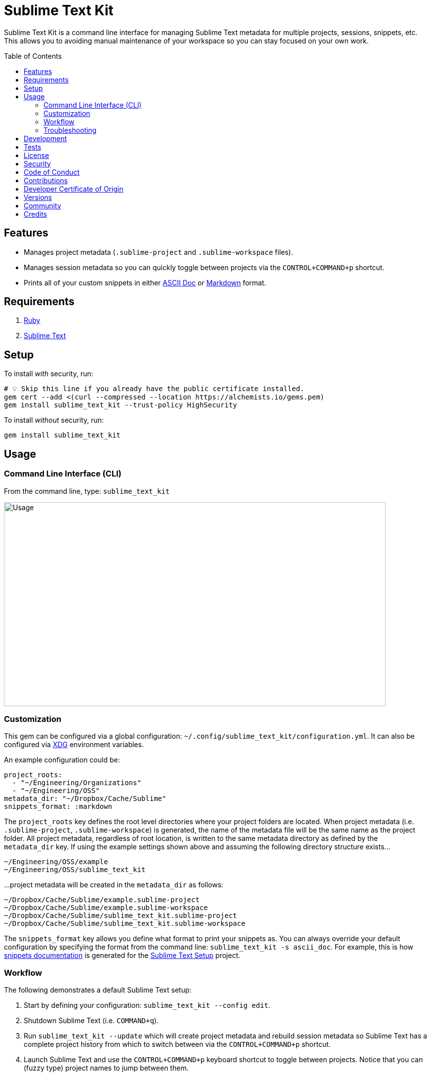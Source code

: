 :toc: macro
:toclevels: 5
:figure-caption!:

= Sublime Text Kit

Sublime Text Kit is a command line interface for managing Sublime Text metadata for multiple
projects, sessions, snippets, etc. This allows you to avoiding manual maintenance of your workspace
so you can stay focused on your own work.

toc::[]

== Features

* Manages project metadata (`.sublime-project` and `.sublime-workspace` files).
* Manages session metadata so you can quickly toggle between projects via the `CONTROL+COMMAND+p`
  shortcut.
* Prints all of your custom snippets in either link:https://asciidoctor.org[ASCII Doc] or
  link:https://daringfireball.net/projects/markdown[Markdown] format.

== Requirements

. link:https://www.ruby-lang.org[Ruby]
. link:https://www.sublimetext.com[Sublime Text]

== Setup

To install _with_ security, run:

[source,bash]
----
# 💡 Skip this line if you already have the public certificate installed.
gem cert --add <(curl --compressed --location https://alchemists.io/gems.pem)
gem install sublime_text_kit --trust-policy HighSecurity
----

To install _without_ security, run:

[source,bash]
----
gem install sublime_text_kit
----

== Usage

=== Command Line Interface (CLI)

From the command line, type: `sublime_text_kit`

image:https://alchemists.io/images/projects/sublime_text_kit/screenshots/usage.png[Usage,width=773,height=413,role=focal_point]

=== Customization

This gem can be configured via a global configuration:
`~/.config/sublime_text_kit/configuration.yml`. It can also be configured via
link:https://alchemists.io/projects/xdg[XDG] environment variables.

An example configuration could be:

[source,yaml]
----
project_roots:
  - "~/Engineering/Organizations"
  - "~/Engineering/OSS"
metadata_dir: "~/Dropbox/Cache/Sublime"
snippets_format: :markdown
----

The `project_roots` key defines the root level directories where your project folders are located.
When project metadata (i.e. `.sublime-project`, `.sublime-workspace`) is generated, the name of the
metadata file will be the same name as the project folder. All project metadata, regardless of root
location, is written to the same metadata directory as defined by the `metadata_dir` key. If using
the example settings shown above and assuming the following directory structure exists…

....
~/Engineering/OSS/example
~/Engineering/OSS/sublime_text_kit
....

...project metadata will be created in the `metadata_dir` as follows:

....
~/Dropbox/Cache/Sublime/example.sublime-project
~/Dropbox/Cache/Sublime/example.sublime-workspace
~/Dropbox/Cache/Sublime/sublime_text_kit.sublime-project
~/Dropbox/Cache/Sublime/sublime_text_kit.sublime-workspace
....

The `snippets_format` key allows you define what format to print your snippets as. You can always
override your default configuration by specifying the format from the command line:
`sublime_text_kit -s ascii_doc`. For example, this is how
link:https://alchemists.io/projects/sublime_text_setup/#_snippets[snippets documentation] is
generated for the link:https://alchemists.io/projects/sublime_text_setup[Sublime Text Setup]
project.

=== Workflow

The following demonstrates a default Sublime Text setup:

1. Start by defining your configuration: `sublime_text_kit --config edit`.
2. Shutdown Sublime Text (i.e. `COMMAND+q`).
3. Run `sublime_text_kit --update` which will create project metadata and rebuild session metadata
   so Sublime Text has a complete project history from which to switch between via the
   `CONTROL+COMMAND+p` shortcut.
4. Launch Sublime Text and use the `CONTROL+COMMAND+p` keyboard shortcut to toggle between projects.
   Notice that you can (fuzzy type) project names to jump between them.
5. Navigate through your project workload with ease. 🎉

=== Troubleshooting

* When rebuilding your session, ensure Sublime Text is shut down or changes might not be applied
  properly.
* When rebuilding project metadata, ensure the `metadata_dir` -- as defined via your configuration
  -- points to an existing directory which can contain `.sublime-project` and `.sublime-workspace`
  files.

== Development

To contribute, run:

[source,bash]
----
git clone https://github.com/bkuhlmann/sublime_text_kit
cd sublime_text_kit
bin/setup
----

You can also use the IRB console for direct access to all objects:

[source,bash]
----
bin/console
----

== Tests

To test, run:

[source,bash]
----
bin/rake
----

== link:https://alchemists.io/policies/license[License]

== link:https://alchemists.io/policies/security[Security]

== link:https://alchemists.io/policies/code_of_conduct[Code of Conduct]

== link:https://alchemists.io/policies/contributions[Contributions]

== link:https://alchemists.io/policies/developer_certificate_of_origin[Developer Certificate of Origin]

== link:https://alchemists.io/projects/sublime_text_kit/versions[Versions]

== link:https://alchemists.io/community[Community]

== Credits

* Built with link:https://alchemists.io/projects/gemsmith[Gemsmith].
* Engineered by link:https://alchemists.io/team/brooke_kuhlmann[Brooke Kuhlmann].
